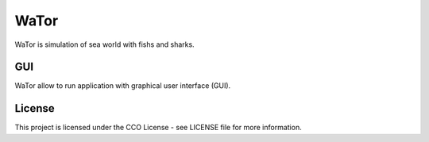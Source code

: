 WaTor
=====

WaTor is simulation of sea world with fishs and sharks.

GUI
---

WaTor allow to run application with graphical user interface (GUI). 

License
-------

This project is licensed under the CCO License - see LICENSE file for more information.
